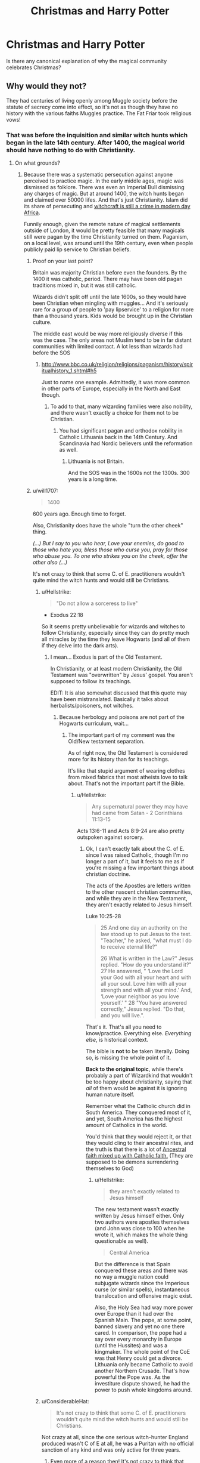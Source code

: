 #+TITLE: Christmas and Harry Potter

* Christmas and Harry Potter
:PROPERTIES:
:Author: KalithaSkaro
:Score: 7
:DateUnix: 1541064159.0
:DateShort: 2018-Nov-01
:END:
Is there any canonical explanation of why the magical community celebrates Christmas?


** Why would they not?

They had centuries of living openly among Muggle society before the statute of secrecy come into effect, so it's not as though they have no history with the various faiths Muggles practice. The Fat Friar took religious vows!
:PROPERTIES:
:Author: AlamutJones
:Score: 17
:DateUnix: 1541067841.0
:DateShort: 2018-Nov-01
:END:

*** That was before the inquisition and similar witch hunts which began in the late 14th century. After 1400, the magical world should have nothing to do with Christianity.
:PROPERTIES:
:Author: Hellstrike
:Score: 0
:DateUnix: 1541069547.0
:DateShort: 2018-Nov-01
:END:

**** On what grounds?
:PROPERTIES:
:Author: AlamutJones
:Score: 11
:DateUnix: 1541070170.0
:DateShort: 2018-Nov-01
:END:

***** Because there was a systematic persecution against anyone perceived to practice magic. In the early middle ages, magic was dismissed as folklore. There was even an Imperial Bull dismissing any charges of magic. But at around 1400, the witch hunts began and claimed over 50000 lifes. And that's just Christianity. Islam did its share of persecuting and [[https://www.straightdope.com/columns/read/3152/what-s-up-with-penis-stealing-sorcerers-in-africa/][witchcraft is still a crime in modern day Africa]].

Funnily enough, given the remote nature of magical settlements outside of London, it would be pretty feasible that many magicals still were pagan by the time Christianity turned on them. Paganism, on a local level, was around until the 19th century, even when people publicly paid lip service to Christian beliefs.
:PROPERTIES:
:Author: Hellstrike
:Score: 1
:DateUnix: 1541071970.0
:DateShort: 2018-Nov-01
:END:

****** Proof on your last point?

Britain was majority Christian before even the founders. By the 1400 it was catholic, period. There may have been old pagan traditions mixed in, but it was still catholic.

Wizards didn't split off until the late 1600s, so they would have been Christian when mingling with muggles... And it's seriously rare for a group of people to 'pay lipservice' to a religion for more than a thousand years. Kids would be brought up in the Christian culture.

The middle east would be way more religiously diverse if this was the case. The only areas not Muslim tend to be in far distant communities with limited contact. A lot less than wizards had before the SOS
:PROPERTIES:
:Author: Lindsiria
:Score: 6
:DateUnix: 1541087843.0
:DateShort: 2018-Nov-01
:END:

******* [[http://www.bbc.co.uk/religion/religions/paganism/history/spiritualhistory_1.shtml#h5]]

Just to name one example. Admittedly, it was more common in other parts of Europe, especially in the North and East though.
:PROPERTIES:
:Author: Hellstrike
:Score: -1
:DateUnix: 1541089954.0
:DateShort: 2018-Nov-01
:END:

******** To add to that, many wizarding families were also nobility, and there wasn't exactly a choice for them not to be Christian.
:PROPERTIES:
:Author: Microuwave
:Score: 2
:DateUnix: 1541114412.0
:DateShort: 2018-Nov-02
:END:

********* You had significant pagan and orthodox nobility in Catholic Lithuania back in the 14th Century. And Scandinavia had Nordic believers until the reformation as well.
:PROPERTIES:
:Author: Hellstrike
:Score: -1
:DateUnix: 1541115423.0
:DateShort: 2018-Nov-02
:END:

********** Lithuania is not Britain.

And the SOS was in the 1600s not the 1300s. 300 years is a long time.
:PROPERTIES:
:Author: Lindsiria
:Score: 3
:DateUnix: 1541124356.0
:DateShort: 2018-Nov-02
:END:


****** u/will1707:
#+begin_quote
  1400
#+end_quote

600 years ago. Enough time to forget.

Also, Christianity does have the whole "turn the other cheek" thing.

/(...) But I say to you who hear, Love your enemies, do good to those who hate you, bless those who curse you, pray for those who abuse you. To one who strikes you on the cheek, offer the other also (...)/

It's not crazy to think that some C. of E. practitioners wouldn't quite mind the witch hunts and would still be Christians.
:PROPERTIES:
:Author: will1707
:Score: 3
:DateUnix: 1541091325.0
:DateShort: 2018-Nov-01
:END:

******* u/Hellstrike:
#+begin_quote
  "Do not allow a sorceress to live"
#+end_quote

- Exodus 22:18

So it seems pretty unbelievable for wizards and witches to follow Christianity, especially since they can do pretty much all miracles by the time they leave Hogwarts (and all of them if they delve into the dark arts).
:PROPERTIES:
:Author: Hellstrike
:Score: 2
:DateUnix: 1541091971.0
:DateShort: 2018-Nov-01
:END:

******** I mean... Exodus is part of the Old Testament.

In Christianity, or at least modern Christianity, the Old Testament was "overwritten" by Jesus' gospel. You aren't supposed to follow its teachings.

EDIT: It is also somewhat discussed that this quote may have been mistranslated. Basically it talks about herbalists/poisoners, not witches.
:PROPERTIES:
:Author: will1707
:Score: 3
:DateUnix: 1541095753.0
:DateShort: 2018-Nov-01
:END:

********* Because herbology and poisons are not part of the Hogwarts curriculum, wait...
:PROPERTIES:
:Author: Hellstrike
:Score: 2
:DateUnix: 1541099950.0
:DateShort: 2018-Nov-01
:END:

********** The important part of my comment was the Old/New testament separation.

As of right now, the Old Testament is considered more for its history than for its teachings.

It's like that stupid argument of wearing clothes from mixed fabrics that most atheists love to talk about. That's not the important part lf the Bible.
:PROPERTIES:
:Author: will1707
:Score: 2
:DateUnix: 1541100325.0
:DateShort: 2018-Nov-01
:END:

*********** u/Hellstrike:
#+begin_quote
  Any supernatural power they may have had came from Satan - 2 Corinthians 11:13-15
#+end_quote

Acts 13:6-11 and Acts 8:9-24 are also pretty outspoken against sorcery.
:PROPERTIES:
:Author: Hellstrike
:Score: 2
:DateUnix: 1541106051.0
:DateShort: 2018-Nov-02
:END:

************ Ok, I can't exactly talk about the C. of E. since I was raised Catholic, though I'm no longer a part of it, but it feels to me as if you're missing a few important things about christian doctrine.

The acts of the Apostles are letters written to the other nascent christian communities, and while they are in the New Testament, they aren't exactly related to Jesus himself.

Luke 10:25-28

#+begin_quote
  25 And one day an authority on the law stood up to put Jesus to the test. "Teacher," he asked, "what must I do to receive eternal life?"

  26 What is written in the Law?" Jesus replied. "How do you understand it?" 27 He answered, " ‘Love the Lord your God with all your heart and with all your soul. Love him with all your strength and with all your mind.' And, ‘Love your neighbor as you love yourself.' " 28 "You have answered correctly," Jesus replied. "Do that, and you will live.".
#+end_quote

That's it. That's all you need to know/practice. Everything else. /Everything else/, is historical context.

The bible is *not* to be taken literally. Doing so, is missing the whole point of it.

*Back to the original topic*, while there's probably a part of Wizardkind that wouldn't be too happy about christianity, saying that /all/ of them would be against it is ignoring human nature itself.

Remember what the Catholic church did in South America. They conquered most of it, and yet, South America has the highest amount of Catholics in the world.

You'd think that they would reject it, or that they would cling to their ancestral rites, and the truth is that there is a lot of [[https://www.youtube.com/watch?v=EqetCK3ra2U][Ancestral faith mixed up with Catholic faith.]] (They are supposed to be demons surrendering themselves to God)
:PROPERTIES:
:Author: will1707
:Score: 1
:DateUnix: 1541107403.0
:DateShort: 2018-Nov-02
:END:

************* u/Hellstrike:
#+begin_quote
  they aren't exactly related to Jesus himself
#+end_quote

The new testament wasn't exactly written by Jesus himself either. Only two authors were apostles themselves (and John was close to 100 when he wrote it, which makes the whole thing questionable as well).

#+begin_quote
  Central America
#+end_quote

But the difference is that Spain conquered these areas and there was no way a muggle nation could subjugate wizards since the Imperious curse (or similar spells), instantaneous translocation and offensive magic exist.

Also, the Holy Sea had way more power over Europe than it had over the Spanish Main. The pope, at some point, banned slavery and yet no one there cared. In comparison, the pope had a say over every monarchy in Europe (until the Hussites) and was a kingmaker. The whole point of the CoE was that Henry could get a divorce. Lithuania only became Catholic to avoid another Northern Crusade. That's how powerful the Pope was. As the investiture dispute showed, he had the power to push whole kingdoms around.
:PROPERTIES:
:Author: Hellstrike
:Score: 1
:DateUnix: 1541113747.0
:DateShort: 2018-Nov-02
:END:


******* u/ConsiderableHat:
#+begin_quote
  It's not crazy to think that some C. of E. practitioners wouldn't quite mind the witch hunts and would still be Christians.
#+end_quote

Not crazy at all, since the one serious witch-hunter England produced wasn't C of E at all, he was a Puritan with no official sanction of any kind and was only active for three years.
:PROPERTIES:
:Author: ConsiderableHat
:Score: 2
:DateUnix: 1541158106.0
:DateShort: 2018-Nov-02
:END:

******** Even more of a reason then! It's not crazy to think that Christian wizards are a thing.
:PROPERTIES:
:Author: will1707
:Score: 2
:DateUnix: 1541162185.0
:DateShort: 2018-Nov-02
:END:


**** That, I have to point out, is 'everyone knows' history and complete balls.

The first thing you're getting wrong is the dates: the witch panics don't start until 1450 or thereabouts: there isn't any serious preaching against even peasant superstitions until the 1430s.

The next thing you're getting wrong is in treating late medieval and early modern christianity as monolithic, when it massively, gigantically, fighting-actual-major-wars-over-it /wasn't/. Unreformed Roman Catholic christianity came to witch-hunting much, much later than their Protestant counterparts, and with nothing like the same enthusiasm. The Inquisition could and did defrock priests for witch-hunting - the author of the /Malleus Maleficarum/ being the most famous example from the late 15th century - and regarded most accusations of sorcery as fraudulent and not worth their time. They only proceeded against such sorcerers as they /did/ investigate if there was an accusation of heresy or devil-worship into the bargain.

Which leads to the next error: that the organised, religious persecutions were of witches. They weren't. The clergy were after heretics and devil-worshippers, not sorcerors, and it wasn't until the late 15th century and the /Malleus Maleficarum/ that you start to see the practise of magic equated with heresy and devil-worship. The Catholic church thought that that was bollocks and defrocked the author, the protestant churches took the idea - and the book - and ran with it, especially in Scotland, where King James VI was a huge fan of the /Malleus Maleficarum/ (and a complete lunatic who shouldn't have been in charge of a whelk stall, never mind a nation). It's why they started burning witches, since burning was the punishment for heresy. Heresy, in protestant areas, included "still being catholic," which could and did get you also accused of devil-worship, since Pope=Antichrist was a popular meme at the time.

The final point is the killer, though: the idea that witch-hunting was official and constant. It wasn't: it was nearly all kangaroo courts, lynchmobs, and during wartime. The Salem and Pendle cases stand out precisely because they were peacetime affairs with properly constituted trials (and in the case of the Pendle trials, only went ahead with /massive/ procedural irregularities, the prosecution's chief witness being nine years old, and this /was/ very much criticised at the time). Much of the witch-hunting in England - nearly a third of the killings from 1450-1750 were done in the space of three years - was done by one man, who had no official sanction and charged swingeing fees for his services, and got away with it because there was a civil war going on at the time. And the actual official authorities - apart from the few who were lending colour of law to the improperly-constituted Manningtree trial - publicly condemned him as a fraud.

Bluntly, so long as you were publicly orthodox, stayed within areas controlled by the Catholic Church or the Church of England (which never strayed a long way from its Catholic roots) and war didn't break out, you could be a witch and a christian without suffering in the least for it. Over the period we're talking about, Germany would have been the riskiest place to be magical, since the local 'default religion' could change overnight with a change of ruler and the longest and worst wars were fought there. France and England would have been dangerous only during their civil wars (in the case of England, only for three years in two counties, and France was the first nation in Europe to outlaw witch-trials altogether, in the 1680s). Italy and Spain, it was /way/ more dangerous to be Jewish in those parts than to be magical
:PROPERTIES:
:Author: ConsiderableHat
:Score: 2
:DateUnix: 1541157797.0
:DateShort: 2018-Nov-02
:END:

***** The first execution of a witch was in the late 14th century, before that it was considered folklore. Also Jean de Arc was before 1450 and she was burned as a witch.

And obviously they were never dangerous towards anyone with a wand, but the mere fact that they did not stamp down on witch hunts would be reason enough to take offence. I mean, if someone started executing Frenchmen for being British, that won't go over well in the UK despite the fact that no Subject of the Queen dies. Lastly, which is my main point, Christian beliefs have no appeal to people who go through Hogwarts. Water to wine? Probably part of the transfiguration OWL. Heal the sick? Pomfrey isn't God's daughter either? Raise the dead? DADA sixth year. Burning Bush? Flitwick can do that.
:PROPERTIES:
:Author: Hellstrike
:Score: 0
:DateUnix: 1541158949.0
:DateShort: 2018-Nov-02
:END:

****** u/ConsiderableHat:
#+begin_quote
  Also Jean de Arc was before 1450 and she was burned as a witch.
#+end_quote

Heretic and cross-dresser, not a witch - and they didn't manage to prove the heresy charges (for all she was illiterate she could apparently bandy theology with the best of them), but executed her anyway after giving her a choice of cross-dressing or public nudity.

And that was a kangaroo court into the bargain: the english were basically setting up the execution of a prisoner of war so as to cause maximum embarrassment to their enemies. It was the Inquisition that called them out on it, declaring Joan a martyr and the judge a heretic.

(The myth that she was tried for witchcraft comes from the fact that she was burned at the stake, and Everyone Knows they burned witches. They didn't: burning was the penalty for heresy, not witchcraft, in Joan's time. They didn't even /start/ conflating magic with diabolism and heresy until much later.)

As for your miracles point, it's completely irrelevant. The only miracle that's actually relevant to christian doctrine - regardless of sect, it's in the Nicene Creed - is the resurrection. And /that/ is the one that magic can't do at all. Blasphemous mockeries, like inferi and horcruxes, but not the real deal.
:PROPERTIES:
:Author: ConsiderableHat
:Score: 1
:DateUnix: 1541162806.0
:DateShort: 2018-Nov-02
:END:

******* u/Hellstrike:
#+begin_quote
  And that is the one that magic can't do at all
#+end_quote

Except that it is the main plot of the series where Voldemort keeps returning from the dead. And Herpo the fool was the one who made the first Horcrux, so it is not exactly a new concept.
:PROPERTIES:
:Author: Hellstrike
:Score: 2
:DateUnix: 1541165845.0
:DateShort: 2018-Nov-02
:END:


******* /Draught of the living death/

Faking death, healing, then "resurrecting".
:PROPERTIES:
:Author: Edocsiru
:Score: 1
:DateUnix: 1541175870.0
:DateShort: 2018-Nov-02
:END:

******** Plenty have said the same thing about the IRL Jesus - it's kind of what I believe happened myself, plenty have survived crucifixions and hangings over the years - but it hasn't stopped the religion, has it?
:PROPERTIES:
:Author: ConsiderableHat
:Score: 1
:DateUnix: 1541178508.0
:DateShort: 2018-Nov-02
:END:


****** I'm not gonna enter all this debate, I'm just gonna say that Catholic Christmas is not the original Christmas, and as such magicals would hold the original meaning of the winter solstice and care not about some muggles using the day for the birthday of what was obviously some muggleborn.

In fact I can see all magical raised laughing at Christianity, seeing it as nothing but a joke started by some no name wizard. Poor deluded muggles!
:PROPERTIES:
:Author: Edocsiru
:Score: 0
:DateUnix: 1541163353.0
:DateShort: 2018-Nov-02
:END:


** No reason for them not to be christian, the witch-persecutions weren't anywhere near universal among european christianity. They peaked during wartime, and were always skewed /heavily/ to protestant communities. The Roman and Celtic churches both had extensive folklore of bishops and saints performing feats of magic and the Inquisition came to witch-hunting centuries later than their protestant counterparts - the author of /Malleus Maleficarum/ actually got kicked out of the catholic church for witch-hunting. So it's entirely plausible that a large proportion of magicals are catholic or, in England, C of E and Christmas comes with that.
:PROPERTIES:
:Author: ConsiderableHat
:Score: 14
:DateUnix: 1541067047.0
:DateShort: 2018-Nov-01
:END:


** Harry has a godfather, Lily and James were buried in a church graveyard, Easter and Christmas holidays are celebrated.

The wizarding world clearly has some sort of Christianity. But the UK is different to the USA.. the religious roots of these kinds of holidays are barely acknowledged. It's more of a cultural holiday than a religious one.
:PROPERTIES:
:Author: Misunderstood_Ibis
:Score: 25
:DateUnix: 1541067041.0
:DateShort: 2018-Nov-01
:END:


** We don't see any reason canonically to think that there's a religious component to the Wizarding World's observation of Christmas. Mostly it just lines up with the Winter Holiday from school, and is an excuse to exchange gifts and hang out with family and friends. Now, how that tradition would have entered the Wizarding World's cultural consciousness is certainly up for debate. All I know is in real life, I know many non-Christians that observe Christmas just because it's a cultural phenomenon. They have no religious component to it.
:PROPERTIES:
:Author: thebadams
:Score: 6
:DateUnix: 1541080665.0
:DateShort: 2018-Nov-01
:END:

*** Christmas predates Christianity. It is not a christian tradition even if they adopted it and made up their own meaning. For story purposes it can be said that it was a magical tradition before it became muggle and it would easily fit real history. Also Christmas day was chosen or used to be on the winter solstice, which would have much more meaning to a magical than a muggle.
:PROPERTIES:
:Author: Edocsiru
:Score: 1
:DateUnix: 1541163121.0
:DateShort: 2018-Nov-02
:END:

**** So, this is a good explanation, but I'm not sure where it's supported in canon. It's certainly a very popular idea in fanon, but as far as canonical writing goes, we see that they observe Halloween, which also has ties to pagan tradition. We see no evidence whatsoever that the solstices or the equinoxes are at all important. We know that for potion making the phases of the moon play a part in the collection of ingredients (although that too may be a fanon idea).
:PROPERTIES:
:Author: thebadams
:Score: 1
:DateUnix: 1541172501.0
:DateShort: 2018-Nov-02
:END:

***** True, but regarding the OPs question the answer is a simple NO, so all we can do is come up with the more believable explanations and mine is that magical were the original pagans that invented those festivities. It is simply the most fitting answer even if by now we can see they don't do anything magical on those days.

Regarding plants and ingredients, I thought there was something about Polyjuice or Wolfsbane too but after checking it seems like it's fanon. /sigh/ So much potential wasted...
:PROPERTIES:
:Author: Edocsiru
:Score: 1
:DateUnix: 1541175483.0
:DateShort: 2018-Nov-02
:END:


** It's just a worldwide tradition.

Why do non Christian religions celebrate Christmas?
:PROPERTIES:
:Author: chekeymonk10
:Score: 7
:DateUnix: 1541064414.0
:DateShort: 2018-Nov-01
:END:

*** [deleted]
:PROPERTIES:
:Score: -1
:DateUnix: 1541069363.0
:DateShort: 2018-Nov-01
:END:

**** All Muslims I know say “merry Christmas” and exchange gifts.

As do Hindus and atheists
:PROPERTIES:
:Author: chekeymonk10
:Score: 6
:DateUnix: 1541070661.0
:DateShort: 2018-Nov-01
:END:

***** Christmas is huge in Japan and I saw some off the hook Christmas decorations in Shanghai a couple of years ago. It's everywhere.
:PROPERTIES:
:Author: jenorama_CA
:Score: 1
:DateUnix: 1541084174.0
:DateShort: 2018-Nov-01
:END:

****** Isn't Christmas in Japan a weird couples/love thing with a little KFC mixed in?
:PROPERTIES:
:Author: will1707
:Score: 1
:DateUnix: 1541099262.0
:DateShort: 2018-Nov-01
:END:

******* I know KFC for sure! That's the big holiday meal. The couples/love thing, I dunno.
:PROPERTIES:
:Author: jenorama_CA
:Score: 1
:DateUnix: 1541103549.0
:DateShort: 2018-Nov-01
:END:

******** u/will1707:
#+begin_quote
  Christmas is also considered a very romantic holiday, and lovers are supposed to spend the evening together doing suitably romantic things. It is seen as really crucial for single women in Japan to have someone to spend Christmas Eve with; it is also really important where they spend Christmas Eve and what present they receive. The whole evening must be very special, gorgeous and romantic.

  Japanese women who have a boyfriend tend to show off, so women who don't are not happy to talk about the topic. In this respect, Christmas Eve in Japan is very much like Valentine's Day in the west (right down to the miserable singles who don't want to celebrate). Perhaps for this reason, staple Christmas songs in Japan include "Christmas Eve" by Tatsurō Yamashita and "Last Christmas" by WHAM!, which both speak to heartbreak and loneliness on Christmas.
#+end_quote

[[https://tvtropes.org/pmwiki/pmwiki.php/UsefulNotes/ChristmasInJapan]]
:PROPERTIES:
:Author: will1707
:Score: 1
:DateUnix: 1541103883.0
:DateShort: 2018-Nov-01
:END:

********* Oh my goodness. Thanks for that! I do know that old maids in Japan are commonly referred to as "Christmas Cake". Leading up to the holiday, Christmas Cake is huge, but as soon as it's Dec 26, nobody wants any anymore and they're left there on the shelf.
:PROPERTIES:
:Author: jenorama_CA
:Score: 1
:DateUnix: 1541109125.0
:DateShort: 2018-Nov-02
:END:
